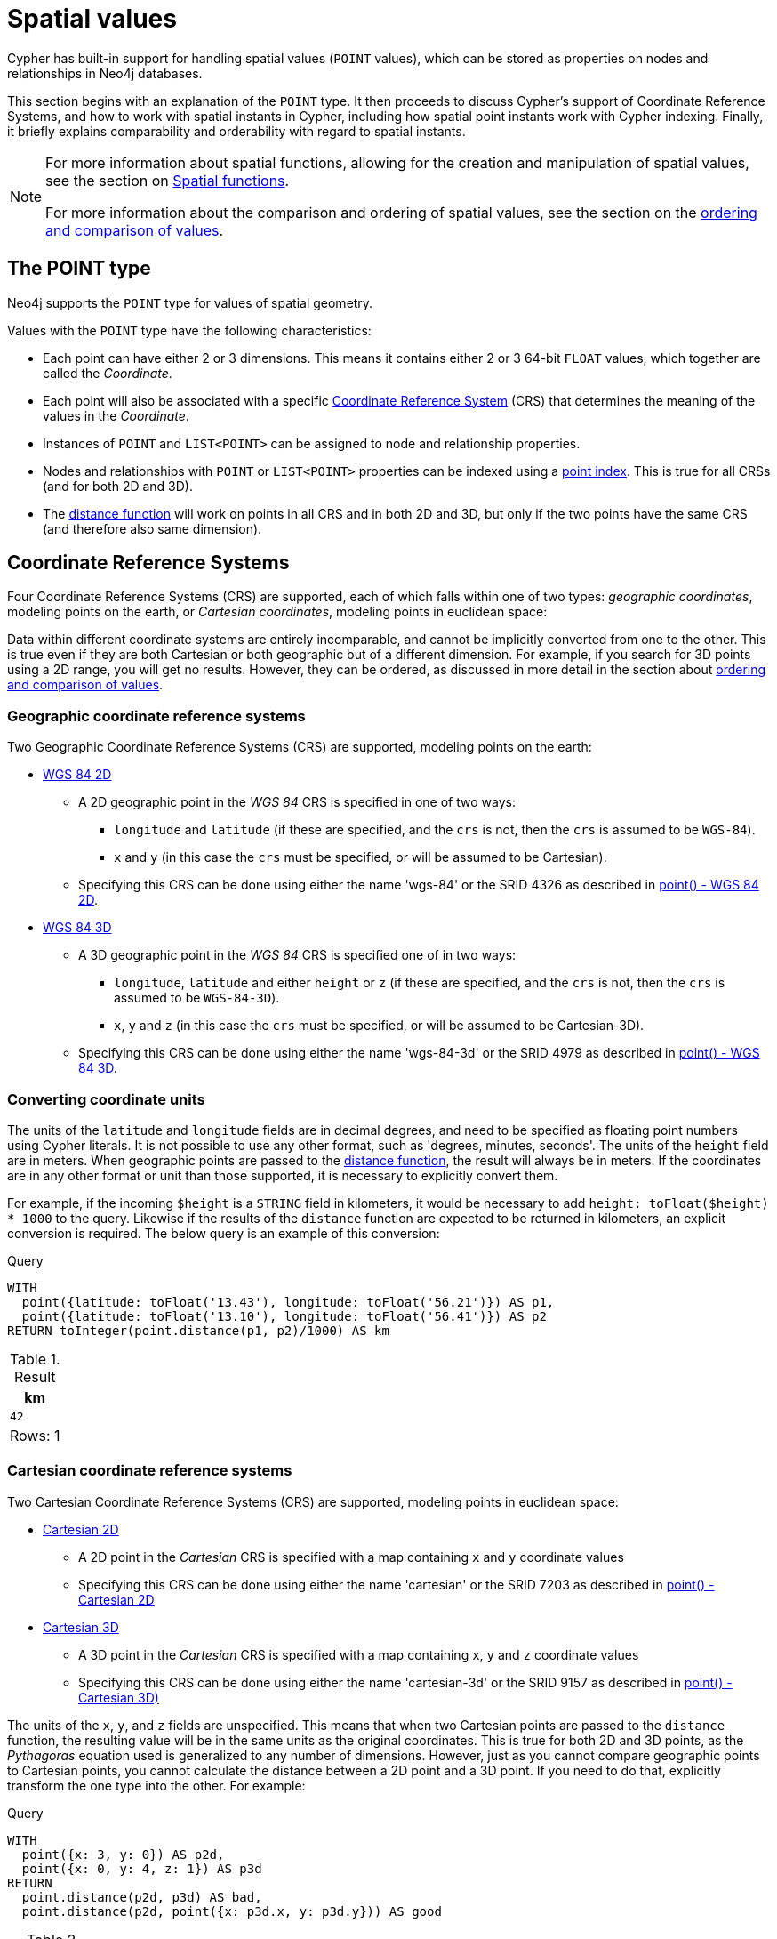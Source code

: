 :description: Cypher has built-in support for handling spatial values (points), and the underlying database supports storing these point values as properties on nodes and relationships.

[[spatial-values]]
= Spatial values

Cypher has built-in support for handling spatial values (`POINT` values), which can be stored as properties on nodes and relationships in Neo4j databases.

This section begins with an explanation of the `POINT` type.
It then proceeds to discuss Cypher's support of Coordinate Reference Systems, and how to work with spatial instants in Cypher, including how spatial point instants work with Cypher indexing.
Finally, it briefly explains comparability and orderability with regard to spatial instants. 

[NOTE]
====
For more information about spatial functions, allowing for the creation and manipulation of spatial values, see the section on xref::functions/spatial.adoc[Spatial functions]. 

For more information about the comparison and ordering of spatial values, see the section on the xref::syntax/operators.adoc#cypher-ordering[ordering and comparison of values].
====

[[spatial-values-point-type]]
== The POINT type

Neo4j supports the `POINT` type for values of spatial geometry.

Values with the `POINT` type have the following characteristics:

* Each point can have either 2 or 3 dimensions. 
This means it contains either 2 or 3 64-bit `FLOAT` values, which together are called the _Coordinate_.
* Each point will also be associated with a specific xref::values-and-types/spatial.adoc#spatial-values-crs[Coordinate Reference System] (CRS) that determines the meaning of the values in the _Coordinate_.
* Instances of `POINT` and `LIST<POINT>` can be assigned to node and relationship properties.
* Nodes and relationships with `POINT` or `LIST<POINT>` properties can be indexed using a xref:indexes/search-performance-indexes/managing-indexes.adoc#indexes-create-a-node-point-index[point index].
This is true for all CRSs (and for both 2D and 3D).
* The xref::functions/spatial.adoc#functions-distance[distance function] will work on points in all CRS and in both 2D and 3D, but only if the two points have the same CRS (and therefore also same dimension).


[[spatial-values-crs]]
== Coordinate Reference Systems

Four Coordinate Reference Systems (CRS) are supported, each of which falls within one of two types: _geographic coordinates_, modeling points on the earth, or _Cartesian coordinates_, modeling points in euclidean space:

Data within different coordinate systems are entirely incomparable, and cannot be implicitly converted from one to the other.
This is true even if they are both Cartesian or both geographic but of a different dimension.
For example, if you search for 3D points using a 2D range, you will get no results.
However, they can be ordered, as discussed in more detail in the section about xref::syntax/operators.adoc#cypher-ordering[ordering and comparison of values].


[[spatial-values-crs-geographic]]
=== Geographic coordinate reference systems

Two Geographic Coordinate Reference Systems (CRS) are supported, modeling points on the earth:

* link:https://spatialreference.org/ref/epsg/4326/[WGS 84 2D]
 ** A 2D geographic point in the _WGS 84_ CRS is specified in one of two ways:
  *** `longitude` and `latitude` (if these are specified, and the `crs` is not, then the `crs` is assumed to be `WGS-84`).
  *** `x` and `y` (in this case the `crs` must be specified, or will be assumed to be Cartesian).
 ** Specifying this CRS can be done using either the name 'wgs-84' or the SRID 4326 as described in xref::functions/spatial.adoc#functions-point-wgs84-2d[point() - WGS 84 2D].
* link:https://spatialreference.org/ref/epsg/4979/[WGS 84 3D]
 ** A 3D geographic point in the _WGS 84_ CRS is specified one of in two ways:
  *** `longitude`, `latitude` and either `height` or `z` (if these are specified, and the `crs` is not, then the `crs` is assumed to be `WGS-84-3D`).
  *** `x`, `y` and `z` (in this case the `crs` must be specified, or will be assumed to be Cartesian-3D).
 ** Specifying this CRS can be done using either the name 'wgs-84-3d' or the SRID 4979 as described in xref::functions/spatial.adoc#functions-point-wgs84-3d[point() - WGS 84 3D].

[[spatial-values-converting-coordinates]]
=== Converting coordinate units

The units of the `latitude` and `longitude` fields are in decimal degrees, and need to be specified as floating point numbers using Cypher literals.
It is not possible to use any other format, such as 'degrees, minutes, seconds'.
The units of the `height` field are in meters.
When geographic points are passed to the xref::functions/spatial.adoc#functions-distance[distance function], the result will always be in meters.
If the coordinates are in any other format or unit than those supported, it is necessary to explicitly convert them. 

For example, if the incoming `$height` is a `STRING` field in kilometers, it would be necessary to add `height: toFloat($height) * 1000` to the query.
Likewise if the results of the `distance` function are expected to be returned in kilometers, an explicit conversion is required.
The below query is an example of this conversion: 

.Query
[source, cypher, indent=0]
----
WITH
  point({latitude: toFloat('13.43'), longitude: toFloat('56.21')}) AS p1,
  point({latitude: toFloat('13.10'), longitude: toFloat('56.41')}) AS p2
RETURN toInteger(point.distance(p1, p2)/1000) AS km
----

.Result
[role="queryresult",options="header,footer",cols="1*<m"]
|===
| +km+
| +42+
1+d|Rows: 1
|===


[[spatial-values-crs-cartesian]]
=== Cartesian coordinate reference systems

Two Cartesian Coordinate Reference Systems (CRS) are supported, modeling points in euclidean space:

* link:https://spatialreference.org/ref/sr-org/7203/[Cartesian 2D]
 ** A 2D point in the _Cartesian_ CRS is specified with a map containing `x` and `y` coordinate values
 ** Specifying this CRS can be done using either the name 'cartesian' or the SRID 7203 as described in xref::functions/spatial.adoc#functions-point-cartesian-2d[point() - Cartesian 2D]
* link:https://spatialreference.org/ref/sr-org/9157/[Cartesian 3D]
 ** A 3D point in the _Cartesian_ CRS is specified with a map containing `x`, `y` and `z` coordinate values
 ** Specifying this CRS can be done using either the name 'cartesian-3d' or the SRID 9157 as described in xref::functions/spatial.adoc#functions-point-cartesian-3d[point() - Cartesian 3D)]

The units of the `x`, `y`, and `z` fields are unspecified. 
This  means that when two Cartesian points are passed to the `distance` function, the resulting value will be in the same units as the original coordinates.
This is true for both 2D and 3D points, as the _Pythagoras_ equation used is generalized to any number of dimensions. 
However, just as you cannot compare geographic points to Cartesian points, you cannot calculate the distance between a 2D point and a 3D point.
If you need to do that, explicitly transform the one type into the other.
For example:

.Query
[source, cypher, indent=0]
----
WITH
  point({x: 3, y: 0}) AS p2d,
  point({x: 0, y: 4, z: 1}) AS p3d
RETURN
  point.distance(p2d, p3d) AS bad,
  point.distance(p2d, point({x: p3d.x, y: p3d.y})) AS good
----

.Result
[role="queryresult",options="header,footer",cols="2*<m"]
|===
| +bad+ | +good+
| +<null>+ | +5.0+
2+d|Rows: 1
|===


[[spatial-values-spatial-instants]]
== Spatial instants


All `POINT` types are created from two components:

* The _Coordinate_ containing either 2 or 3 `FLOAT` values (64-bit).
* The Coordinate Reference System (or CRS) defining the meaning (and possibly units) of the values in the _Coordinate_.

For most use cases, it is not necessary to specify the CRS explicitly as it will be deduced from the keys used to specify the coordinate. 
Two rules are applied to deduce the CRS from the coordinate:

* Choice of keys:
  ** If the coordinate is specified using the keys `latitude` and `longitude` the CRS will be assumed to be _Geographic_ and therefor either `WGS-84` or `WGS-84-3D`.
  ** If instead `x` and `y` are used, then the default CRS would be `Cartesian` or `Cartesian-3D`.
* Number of dimensions:
  ** If there are 2 dimensions in the coordinate, `x` & `y` or `longitude` & `latitude` the CRS will be a 2D CRS.
  ** If there is a third dimensions in the coordinate, `z` or `height` the CRS will be a 3D CRS.

All fields are provided to the `point` function in the form of a map of explicitly named arguments. 
Neo4j does not support an ordered list of coordinate fields because of the contradictory conventions between geographic and cartesian coordinates, where geographic coordinates normally
list `y` before `x` (`latitude` before `longitude`).

The following query which returns points created in each of the four supported CRSs.
Take particular note of the order and keys of the coordinates in the original `point` function, and how those values are displayed in the results:

.Query
[source, cypher, indent=0]
----
RETURN
  point({x: 3, y: 0}) AS cartesian_2d,
  point({x: 0, y: 4, z: 1}) AS cartesian_3d,
  point({latitude: 12, longitude: 56}) AS geo_2d,
  point({latitude: 12, longitude: 56, height: 1000}) AS geo_3d
----

.Result
[role="queryresult",options="header,footer",cols="4*<m"]
|===
| +cartesian_2d+ | +cartesian_3d+ | +geo_2d+ | +geo_3d+
| +point({srid:7203, x: 3.0, y: 0.0})+ | +point({srid:9157, x: 0.0, y: 4.0, z: 1.0})+ | +point({srid:4326, x: 56.0, y: 12.0})+ | +point({rid:4979, x: 56.0, y: 12.0, z: 1000.0})+
4+d|Rows: 1
|===

For the geographic coordinates, it is important to note that the `latitude` value should always lie in the interval `[-90, 90]`. 
Any other value outside this range will throw an exception.
The `longitude` value should always lie in the interval `[-180, 180]`. 
Any other value outside this range will be wrapped around to fit in this range.
The `height` value and any Cartesian coordinates are not explicitly restricted.
Any value within the allowed range of the signed 64-bit floating point type will be accepted.


[[spatial-values-spatial-instants-accessing-components]]
=== Components of points

Components of `POINT` values can be accessed as properties.

.Components of `POINT` instances and where they are supported
[options="header"]
|===
| Component      | Description  | Type | Range/Format   | WGS-84 | WGS-84-3D | Cartesian | Cartesian-3D
| `instant.x` | The first element of the _Coordinate_ | `FLOAT` | Number literal, range depends on CRS | {check-mark} | {check-mark} | {check-mark} | {check-mark}
| `instant.y` | The second element of the _Coordinate_ | `FLOAT` | Number literal, range depends on CRS | {check-mark} | {check-mark} | {check-mark} | {check-mark}
| `instant.z` | The third element of the _Coordinate_ | `FLOAT` | Number literal, range depends on CRS |  | {check-mark} |  | {check-mark}
| `instant.longitude` | The _first_ element of the _Coordinate_ for geographic CRSs, degrees East of the prime meridian | `FLOAT` | Number literal, `-180.0` to `180.0` | {check-mark} | {check-mark} |  |
| `instant.latitude` | The _second_ element of the _Coordinate_ for geographic CRS, degrees North of the equator | `FLOAT` | Number literal, `-90.0` to `90.0` | {check-mark} | {check-mark} |   |
| `instant.height` | The third element of the _Coordinate_ for geographic CRSs, meters above the ellipsoid defined by the datum (WGS-84) | `FLOAT` | Number literal, range limited only by the underlying 64-bit floating point type |  | {check-mark} |  |
| `instant.crs` | The name of the CRS | `STRING` | One of `wgs-84`, `wgs-84-3d`, `cartesian`, `cartesian-3d` | {check-mark} | {check-mark} | {check-mark} | {check-mark}
| `instant.srid` | The internal Neo4j ID for the CRS | `INTEGER` | One of `4326`, `4979`, `7203`, `9157` | {check-mark} | {check-mark} | {check-mark} | {check-mark}
|===

=== Examples

The following query shows how to extract the components of a _Cartesian 2D_ `POINT` value:

.Query
[source, cypher, indent=0]
----
WITH point({x: 3, y: 4}) AS p
RETURN
  p.x AS x,
  p.y AS y,
  p.crs AS crs,
  p.srid AS srid
----

.Result
[role="queryresult",options="header,footer",cols="4*<m"]
|===
| +x+ | +y+ | +crs+ | +srid+
| +3.0+ | +4.0+ | +"cartesian"+ | +7203+
4+d|Rows: 1
|===

The following query shows how to extract the components of a _WGS-84 3D_ `POINT` value:

.Query
[source, cypher, indent=0]
----
WITH point({latitude: 3, longitude: 4, height: 4321}) AS p
RETURN
  p.latitude AS latitude,
  p.longitude AS longitude,
  p.height AS height,
  p.x AS x,
  p.y AS y,
  p.z AS z,
  p.crs AS crs,
  p.srid AS srid
----

.Result
[role="queryresult",options="header,footer",cols="8*<m"]
|===
| +latitude+ | +longitude+ | +height+ | +x+ | +y+ | +z+ | +crs+ | +srid+
| +3.0+ | +4.0+ | +4321.0+ | +4.0+ | +3.0+ | +4321.0+ | +"wgs-84-3d"+ | +4979+
8+d|Rows: 1
|===


[[spatial-values-point-index]]
== Spatial values and indexes
// POINT INDEX new in Neo4j 5.0

If there is a range or point index on a particular node or relationship property, and a spatial point is assigned to that property on a node or relationship, the node or relationship will be indexed.

In a point index, Neo4j uses space filling curves in 2D or 3D over an underlying generalized B+Tree. 
Point indexes are optimized for distance and bounding box queries.
For more information, see xref:indexes/search-performance-indexes/managing-indexes.adoc#create-point-index[Managing indexes -> Point indexes].

In a range index, the points will be sorted according to their lexicographic ordering per coordinate reference system. For point values, this index has support for equality checks.
For more information, see xref:indexes/search-performance-indexes/managing-indexes.adoc#create-range-index[Managing indexes -> Range indexes].

[[spatial-values-comparability-orderability]]
== Comparability and orderability

//New for Neo4j v.5.0

Cypher does not support comparing spatial values using the inequality operators, `+<+`, `+<=+`, `+>+`, and `+>=+`. 
Attempting to do so will return `null`.

To compare spatial points within a specific range, instead use the spatial functions xref::functions/spatial.adoc#functions-distance[point.distance] or xref::functions/spatial.adoc#functions-withinBBox[point.withinBBox]. 


